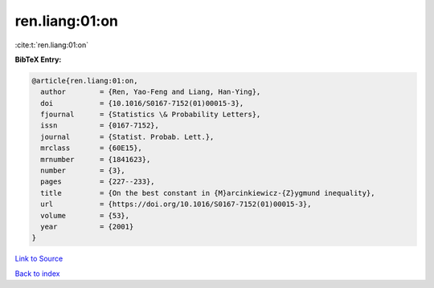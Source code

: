 ren.liang:01:on
===============

:cite:t:`ren.liang:01:on`

**BibTeX Entry:**

.. code-block:: bibtex

   @article{ren.liang:01:on,
     author        = {Ren, Yao-Feng and Liang, Han-Ying},
     doi           = {10.1016/S0167-7152(01)00015-3},
     fjournal      = {Statistics \& Probability Letters},
     issn          = {0167-7152},
     journal       = {Statist. Probab. Lett.},
     mrclass       = {60E15},
     mrnumber      = {1841623},
     number        = {3},
     pages         = {227--233},
     title         = {On the best constant in {M}arcinkiewicz-{Z}ygmund inequality},
     url           = {https://doi.org/10.1016/S0167-7152(01)00015-3},
     volume        = {53},
     year          = {2001}
   }

`Link to Source <https://doi.org/10.1016/S0167-7152(01)00015-3},>`_


`Back to index <../By-Cite-Keys.html>`_
